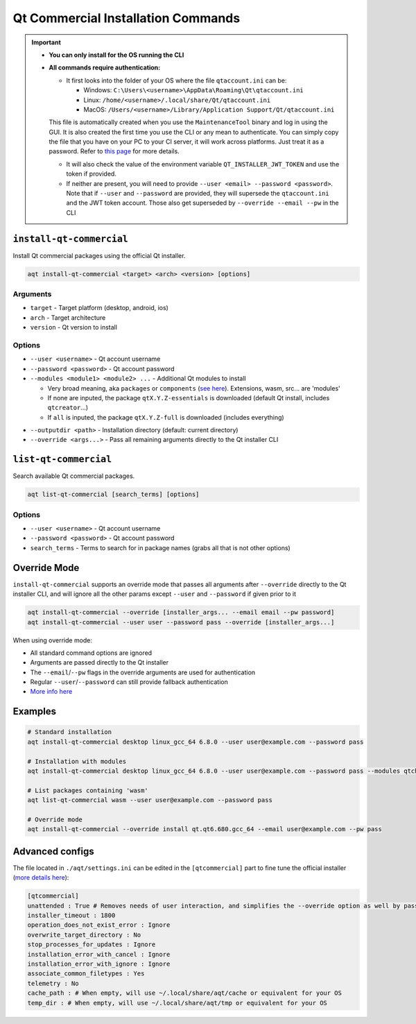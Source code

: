 =================================
Qt Commercial Installation Commands
=================================

.. important::
   * **You can only install for the OS running the CLI**
   * **All commands require authentication:**

     * It first looks into the folder of your OS where the file ``qtaccount.ini`` can be:

       * Windows: ``C:\Users\<username>\AppData\Roaming\Qt\qtaccount.ini``
       * Linux: ``/home/<username>/.local/share/Qt/qtaccount.ini``
       * MacOS: ``/Users/<username>/Library/Application Support/Qt/qtaccount.ini``

     This file is automatically created when you use the ``MaintenanceTool`` binary and log in using the GUI. It is also created the first time you use the CLI or any mean to authenticate. You can simply copy the file that you have on your PC to your CI server, it will work across platforms. Just treat it as a password. Refer to `this page <https://doc.qt.io/qt-6/get-and-install-qt-cli.html#providing-login-information>`_ for more details.

     * It will also check the value of the environment variable ``QT_INSTALLER_JWT_TOKEN`` and use the token if provided.
     * If neither are present, you will need to provide ``--user <email> --password <password>``.
       Note that if ``--user`` and ``--password`` are provided, they will supersede the ``qtaccount.ini`` and the JWT token account. Those also get superseded by ``--override --email --pw`` in the CLI

``install-qt-commercial``
------------------------
Install Qt commercial packages using the official Qt installer.

.. code-block:: bash

   aqt install-qt-commercial <target> <arch> <version> [options]

Arguments
~~~~~~~~~
- ``target`` - Target platform (desktop, android, ios)
- ``arch`` - Target architecture
- ``version`` - Qt version to install

Options
~~~~~~~
- ``--user <username>`` - Qt account username
- ``--password <password>`` - Qt account password
- ``--modules <module1> <module2> ...`` - Additional Qt modules to install

  * Very broad meaning, aka ``packages`` or ``components`` (`see here <https://doc.qt.io/qt-6/get-and-install-qt-cli.html#component-names-for-installation>`_). Extensions, wasm, src... are 'modules'
  * If none are inputed, the package ``qtX.Y.Z-essentials`` is downloaded (default Qt install, includes ``qtcreator``...)
  * If ``all`` is inputed, the package ``qtX.Y.Z-full`` is downloaded (includes everything)

.. dropdown:: Click to see all the special packages (for Linux Qt 6.8.1)

   .. code-block:: text

      Name: qt6.8.1-essentials
      Display name: Qt 6.8.1 Linux x86_64 Essential Components
      Description: Qt 6.8.1 Linux x86_64 Essential Libraries, Headers, and Tools
      Version: 6.8.1
      Components: qt.qt6.681.linux_gcc_64
      ========================================
      Name: qt6.8.1-essentials-dev
      Display name: Qt 6.8.1 Linux x86_64 Essential Components (dev)
      Description: Qt 6.8.1 Linux x86_64 Essential Libraries, Headers, and Tools (dev)
      Version: 6.8.1
      Required aliases: qt6.8.1-essentials
      ========================================
      Name: qt6.8.1-full
      Display name: Qt 6.8.1 Linux x86_64 All Components with Sources
      Description: Qt 6.8.1 Linux x86_64 All Libraries, Headers, Tools, and Sources
      Version: 6.8.1
      Components: qt.qt6.681.src,extensions.qtwebengine.681.src
      Required aliases: qt6.8.1-essentials,qt6.8.1-addons,qt6.8.1-extensions
      Optional components: extensions.qtinsighttracker.681.src
      ========================================
      Name: qt6.8.1-full-dbg
      Display name: Qt 6.8.1 Linux x86_64 All Components with Sources and Debug Information Files
      Description: Qt 6.8.1 Linux x86_64 All Libraries, Headers, Tools, Sources, and Debug Information Files (dev)
      Version: 6.8.1
      Components: qt.qt6.681.debug_info.linux_gcc_64,qt.qt6.681.debug_info,extensions.qtwebengine.681.debug_information
      Required aliases: qt6.8.1-full-dev
      Optional components:
      Optional aliases:
      ========================================
      Name: qt6.8.1-full-dev
      Display name: Qt 6.8.1 Linux x86_64 All Components with Sources (dev)
      Description: Qt 6.8.1 Linux x86_64 All Libraries, Headers, Tools, and Sources (dev)
      Version: 6.8.1
      Required aliases: qt6.8.1-full
      ========================================
      Name: qt6.8.1-sdk
      Display name: Qt 6.8.1 Linux x86_64 SDK
      Description: Qt 6.8.1 Linux x86_64 SDK Tools (Qt Creator, Ninja, and CMake)
      Version: 6.8.1
      Components: qt.tools.qtcreator_gui,qt.tools.cmake,qt.tools.ninja
      Required aliases: qt6.8.1-full-dev,qt6.8.1-full-dbg

- ``--outputdir <path>`` - Installation directory (default: current directory)
- ``--override <args...>`` - Pass all remaining arguments directly to the Qt installer CLI

``list-qt-commercial``
---------------------
Search available Qt commercial packages.

.. code-block:: bash

   aqt list-qt-commercial [search_terms] [options]

Options
~~~~~~~
- ``--user <username>`` - Qt account username
- ``--password <password>`` - Qt account password
- ``search_terms`` - Terms to search for in package names (grabs all that is not other options)

Override Mode
------------
``install-qt-commercial`` supports an override mode that passes all arguments after ``--override`` directly to the Qt installer CLI, and will ignore all the other params except ``--user`` and ``--password`` if given prior to it

.. code-block:: bash

   aqt install-qt-commercial --override [installer_args... --email email --pw password]
   aqt install-qt-commercial --user user --password pass --override [installer_args...]

When using override mode:

* All standard command options are ignored
* Arguments are passed directly to the Qt installer
* The ``--email``/``--pw`` flags in the override arguments are used for authentication
* Regular ``--user``/``--password`` can still provide fallback authentication
* `More info here <https://doc.qt.io/qt-6/get-and-install-qt-cli.html>`_

Examples
--------
.. code-block:: bash

   # Standard installation
   aqt install-qt-commercial desktop linux_gcc_64 6.8.0 --user user@example.com --password pass

   # Installation with modules
   aqt install-qt-commercial desktop linux_gcc_64 6.8.0 --user user@example.com --password pass --modules qtcharts qtnetworkauth

   # List packages containing 'wasm'
   aqt list-qt-commercial wasm --user user@example.com --password pass

   # Override mode
   aqt install-qt-commercial --override install qt.qt6.680.gcc_64 --email user@example.com --pw pass

Advanced configs
--------------
The file located in ``./aqt/settings.ini`` can be edited in the ``[qtcommercial]`` part to fine tune the official installer (`more details here <https://doc.qt.io/qt-6/get-and-install-qt-cli.html#message-identifiers-for-auto-answer>`_):

.. code-block:: ini

   [qtcommercial]
   unattended : True # Removes needs of user interaction, and simplifies the --override option as well by passing flags by default to remain unattended
   installer_timeout : 1800
   operation_does_not_exist_error : Ignore
   overwrite_target_directory : No
   stop_processes_for_updates : Ignore
   installation_error_with_cancel : Ignore
   installation_error_with_ignore : Ignore
   associate_common_filetypes : Yes
   telemetry : No
   cache_path : # When empty, will use ~/.local/share/aqt/cache or equivalent for your OS
   temp_dir : # When empty, will use ~/.local/share/aqt/tmp or equivalent for your OS
